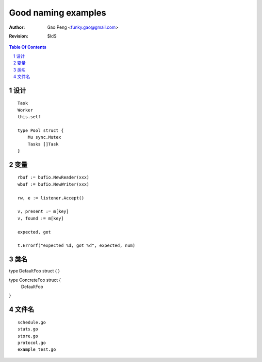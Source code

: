 ===================
Good naming examples
===================

:Author: Gao Peng <funky.gao@gmail.com>
:Revision: $Id$

.. contents:: Table Of Contents
.. section-numbering::

设计
========

::

    Task
    Worker
    this.self

    type Pool struct {
        Mu sync.Mutex
        Tasks []Task
    }


变量
=========

::

    rbuf := bufio.NewReader(xxx)
    wbuf := bufio.NewWriter(xxx)

    rw, e := listener.Accept()

    v, present := m[key]
    v, found := m[key]

    expected, got

    t.Errorf("expected %d, got %d", expected, num)

类名
=======

type DefaultFoo struct {
}

type ConcreteFoo struct {
    DefaultFoo
}


文件名
=========

::

    schedule.go
    stats.go
    store.go
    protocol.go
    example_test.go
